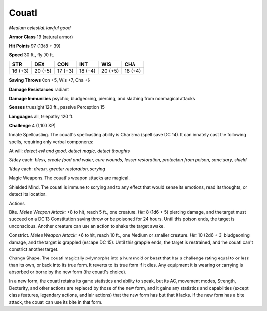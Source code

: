 Couatl
------


.. https://stackoverflow.com/questions/11984652/bold-italic-in-restructuredtext

.. raw:: html

   <style type="text/css">
     span.bolditalic {
       font-weight: bold;
       font-style: italic;
     }
   </style>

.. role:: bi
   :class: bolditalic


*Medium celestial, lawful good*

**Armor Class** 19 (natural armor)

**Hit Points** 97 (13d8 + 39)

**Speed** 30 ft., fly 90 ft.

+-----------+-----------+-----------+-----------+-----------+-----------+
| **STR**   | **DEX**   | **CON**   | **INT**   | **WIS**   | **CHA**   |
+===========+===========+===========+===========+===========+===========+
| 16 (+3)   | 20 (+5)   | 17 (+3)   | 18 (+4)   | 20 (+5)   | 18 (+4)   |
+-----------+-----------+-----------+-----------+-----------+-----------+

**Saving Throws** Con +5, Wis +7, Cha +6

**Damage Resistances** radiant

**Damage Immunities** psychic; bludgeoning, piercing, and slashing from
nonmagical attacks

**Senses** truesight 120 ft., passive Perception 15

**Languages** all, telepathy 120 ft.

**Challenge** 4 (1,100 XP)

:bi:`Innate Spellcasting`. The couatl's spellcasting ability is Charisma
(spell save DC 14). It can innately cast the following spells, requiring
only verbal components:

At will: *detect evil and good, detect magic, detect thoughts*

3/day each: *bless, create food and water, cure wounds, lesser
restoration, protection from poison, sanctuary, shield*

1/day each: *dream, greater restoration, scrying*

:bi:`Magic Weapons`. The couatl's weapon attacks are magical.

:bi:`Shielded Mind`. The couatl is immune to scrying and to any effect
that would sense its emotions, read its thoughts, or detect its
location.

Actions
       

:bi:`Bite`. *Melee Weapon Attack:* +8 to hit, reach 5 ft., one creature.
*Hit:* 8 (1d6 + 5) piercing damage, and the target must succeed on a DC
13 Constitution saving throw or be poisoned for 24 hours. Until this
poison ends, the target is unconscious. Another creature can use an
action to shake the target awake.

:bi:`Constrict`. *Melee Weapon Attack:* +6 to hit, reach 10 ft., one
Medium or smaller creature. *Hit:* 10 (2d6 + 3) bludgeoning damage, and
the target is grappled (escape DC 15). Until this grapple ends, the
target is restrained, and the couatl can't constrict another target.

:bi:`Change Shape`. The couatl magically polymorphs into a humanoid or
beast that has a challenge rating equal to or less than its own, or back
into its true form. It reverts to its true form if it dies. Any
equipment it is wearing or carrying is absorbed or borne by the new form
(the couatl's choice).

In a new form, the couatl retains its game statistics and ability to
speak, but its AC, movement modes, Strength, Dexterity, and other
actions are replaced by those of the new form, and it gains any
statistics and capabilities (except class features, legendary actions,
and lair actions) that the new form has but that it lacks. If the new
form has a bite attack, the couatl can use its bite in that form.

